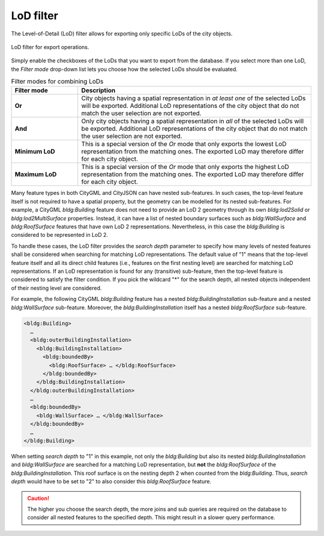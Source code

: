 .. _impexp_export_lod_filter:

LoD filter
----------

The Level-of-Detail (LoD) filter allows for exporting only
specific LoDs of the city objects.

.. figure:: /media/impexp_export_lod_filter.png
   :name: impexp_export_lod_filter_fig
   :align: center

   LoD filter for export operations.

Simply enable the checkboxes of the LoDs that you want to export
from the database. If you select more than one LoD, the *Filter mode*
drop-down list lets you choose how the selected LoDs should be
evaluated.

.. list-table::  Filter modes for combining LoDs
   :name: citygml_export_lod_filter_mode_table
   :widths: 20 70

   * - | **Filter mode**
     - | **Description**
   * - | **Or**
     - | City objects having a spatial representation in *at least one* of the selected LoDs will be exported. Additional LoD representations of the city object that do not match the user selection are not exported.
   * - | **And**
     - | Only city objects having a spatial representation in *all* of the selected LoDs will be exported. Additional LoD representations of the city object that do not match the user selection are not exported.
   * - | **Minimum LoD**
     - | This is a special version of the *Or* mode that only exports the lowest LoD representation from the matching ones. The exported LoD may therefore differ for each city object.
   * - | **Maximum LoD**
     - | This is a special version of the *Or* mode that only exports the highest LoD representation from the matching ones. The exported LoD may therefore differ for each city object.

Many feature types in both CityGML and CityJSON can have nested sub-features. In such
cases, the top-level feature itself is not required to have a spatial
property, but the geometry can be modelled for its nested sub-features.
For example, a CityGML *bldg:Building* feature does not need to provide an LoD 2
geometry through its own *bldg:lod2Solid* or *bldg:lod2MultiSurface*
properties. Instead, it can have a list of nested boundary surfaces such
as *bldg:WallSurface* and *bldg:RoofSurface* features that have own LoD
2 representations. Nevertheless, in this case the *bldg:Building* is
considered to be represented in LoD 2.

To handle these cases, the LoD filter provides the *search depth*
parameter to specify how many levels of nested features shall
be considered when searching for matching LoD representations.
The default value of "1" means that the top-level feature itself and all its direct
child features (i.e., features on the first nesting level)
are searched for matching LoD representations.
If an LoD representation is found for any (transitive)
sub-feature, then the top-level feature is considered to satisfy the
filter condition. If you pick the wildcard "*" for the search depth, all nested objects
independent of their nesting level are considered.

For example, the following CityGML *bldg:Building* feature has a nested
*bldg:BuildingInstallation* sub-feature and a nested *bldg:WallSurface*
sub-feature. Moreover, the *bldg:BuildingInstallation* itself has a
nested *bldg:RoofSurface* sub-feature.

.. code-block:: xml

    <bldg:Building>
      …
      <bldg:outerBuildingInstallation>
        <bldg:BuildingInstallation>
          <bldg:boundedBy>
            <bldg:RoofSurface> … </bldg:RoofSurface>
          </bldg:boundedBy>
        </bldg:BuildingInstallation>
      </bldg:outerBuildingInstallation>
      …
      <bldg:boundedBy>
        <bldg:WallSurface> … </bldg:WallSurface>
      </bldg:boundedBy>
      …
    </bldg:Building>

When setting *search depth* to "1" in this example, not only the
*bldg:Building* but also its nested *bldg:BuildingInstallation* and
*bldg:WallSurface* are searched for a matching LoD representation, but
**not** the *bldg:RoofSurface* of the *bldg:BuildingInstallation*. This
roof surface is on the nesting depth 2 when counted from the
*bldg:Building*. Thus, *search depth* would have to be set to "2" to also
consider this *bldg:RoofSurface* feature.


.. caution::
  The higher you choose the search depth, the more joins and sub queries
  are required on the database to consider all nested features to the
  specified depth. This might result in a slower query performance.